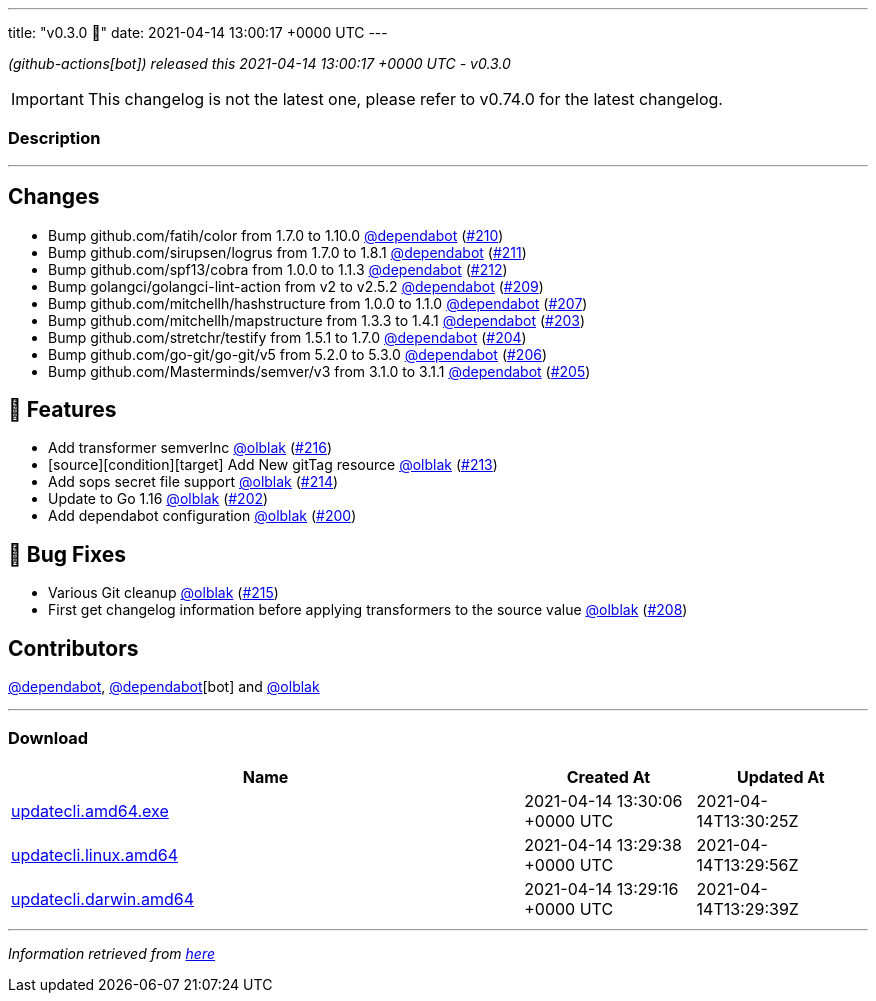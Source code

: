 ---
title: "v0.3.0 🌈"
date: 2021-04-14 13:00:17 +0000 UTC
---

// Disclaimer: this file is generated, do not edit it manually.


__ (github-actions[bot]) released this 2021-04-14 13:00:17 +0000 UTC - v0.3.0__



IMPORTANT: This changelog is not the latest one, please refer to v0.74.0 for the latest changelog.


=== Description

---

++++

<h2>Changes</h2>
<ul>
<li>Bump github.com/fatih/color from 1.7.0 to 1.10.0 <a class="user-mention notranslate" data-hovercard-type="organization" data-hovercard-url="/orgs/dependabot/hovercard" data-octo-click="hovercard-link-click" data-octo-dimensions="link_type:self" href="https://github.com/dependabot">@dependabot</a> (<a class="issue-link js-issue-link" data-error-text="Failed to load title" data-id="850186215" data-permission-text="Title is private" data-url="https://github.com/updatecli/updatecli/issues/210" data-hovercard-type="pull_request" data-hovercard-url="/updatecli/updatecli/pull/210/hovercard" href="https://github.com/updatecli/updatecli/pull/210">#210</a>)</li>
<li>Bump github.com/sirupsen/logrus from 1.7.0 to 1.8.1 <a class="user-mention notranslate" data-hovercard-type="organization" data-hovercard-url="/orgs/dependabot/hovercard" data-octo-click="hovercard-link-click" data-octo-dimensions="link_type:self" href="https://github.com/dependabot">@dependabot</a> (<a class="issue-link js-issue-link" data-error-text="Failed to load title" data-id="850186669" data-permission-text="Title is private" data-url="https://github.com/updatecli/updatecli/issues/211" data-hovercard-type="pull_request" data-hovercard-url="/updatecli/updatecli/pull/211/hovercard" href="https://github.com/updatecli/updatecli/pull/211">#211</a>)</li>
<li>Bump github.com/spf13/cobra from 1.0.0 to 1.1.3 <a class="user-mention notranslate" data-hovercard-type="organization" data-hovercard-url="/orgs/dependabot/hovercard" data-octo-click="hovercard-link-click" data-octo-dimensions="link_type:self" href="https://github.com/dependabot">@dependabot</a> (<a class="issue-link js-issue-link" data-error-text="Failed to load title" data-id="850190240" data-permission-text="Title is private" data-url="https://github.com/updatecli/updatecli/issues/212" data-hovercard-type="pull_request" data-hovercard-url="/updatecli/updatecli/pull/212/hovercard" href="https://github.com/updatecli/updatecli/pull/212">#212</a>)</li>
<li>Bump golangci/golangci-lint-action from v2 to v2.5.2 <a class="user-mention notranslate" data-hovercard-type="organization" data-hovercard-url="/orgs/dependabot/hovercard" data-octo-click="hovercard-link-click" data-octo-dimensions="link_type:self" href="https://github.com/dependabot">@dependabot</a> (<a class="issue-link js-issue-link" data-error-text="Failed to load title" data-id="850178606" data-permission-text="Title is private" data-url="https://github.com/updatecli/updatecli/issues/209" data-hovercard-type="pull_request" data-hovercard-url="/updatecli/updatecli/pull/209/hovercard" href="https://github.com/updatecli/updatecli/pull/209">#209</a>)</li>
<li>Bump github.com/mitchellh/hashstructure from 1.0.0 to 1.1.0 <a class="user-mention notranslate" data-hovercard-type="organization" data-hovercard-url="/orgs/dependabot/hovercard" data-octo-click="hovercard-link-click" data-octo-dimensions="link_type:self" href="https://github.com/dependabot">@dependabot</a> (<a class="issue-link js-issue-link" data-error-text="Failed to load title" data-id="846575434" data-permission-text="Title is private" data-url="https://github.com/updatecli/updatecli/issues/207" data-hovercard-type="pull_request" data-hovercard-url="/updatecli/updatecli/pull/207/hovercard" href="https://github.com/updatecli/updatecli/pull/207">#207</a>)</li>
<li>Bump github.com/mitchellh/mapstructure from 1.3.3 to 1.4.1 <a class="user-mention notranslate" data-hovercard-type="organization" data-hovercard-url="/orgs/dependabot/hovercard" data-octo-click="hovercard-link-click" data-octo-dimensions="link_type:self" href="https://github.com/dependabot">@dependabot</a> (<a class="issue-link js-issue-link" data-error-text="Failed to load title" data-id="846558537" data-permission-text="Title is private" data-url="https://github.com/updatecli/updatecli/issues/203" data-hovercard-type="pull_request" data-hovercard-url="/updatecli/updatecli/pull/203/hovercard" href="https://github.com/updatecli/updatecli/pull/203">#203</a>)</li>
<li>Bump github.com/stretchr/testify from 1.5.1 to 1.7.0 <a class="user-mention notranslate" data-hovercard-type="organization" data-hovercard-url="/orgs/dependabot/hovercard" data-octo-click="hovercard-link-click" data-octo-dimensions="link_type:self" href="https://github.com/dependabot">@dependabot</a> (<a class="issue-link js-issue-link" data-error-text="Failed to load title" data-id="846560735" data-permission-text="Title is private" data-url="https://github.com/updatecli/updatecli/issues/204" data-hovercard-type="pull_request" data-hovercard-url="/updatecli/updatecli/pull/204/hovercard" href="https://github.com/updatecli/updatecli/pull/204">#204</a>)</li>
<li>Bump github.com/go-git/go-git/v5 from 5.2.0 to 5.3.0 <a class="user-mention notranslate" data-hovercard-type="organization" data-hovercard-url="/orgs/dependabot/hovercard" data-octo-click="hovercard-link-click" data-octo-dimensions="link_type:self" href="https://github.com/dependabot">@dependabot</a> (<a class="issue-link js-issue-link" data-error-text="Failed to load title" data-id="846573458" data-permission-text="Title is private" data-url="https://github.com/updatecli/updatecli/issues/206" data-hovercard-type="pull_request" data-hovercard-url="/updatecli/updatecli/pull/206/hovercard" href="https://github.com/updatecli/updatecli/pull/206">#206</a>)</li>
<li>Bump github.com/Masterminds/semver/v3 from 3.1.0 to 3.1.1 <a class="user-mention notranslate" data-hovercard-type="organization" data-hovercard-url="/orgs/dependabot/hovercard" data-octo-click="hovercard-link-click" data-octo-dimensions="link_type:self" href="https://github.com/dependabot">@dependabot</a> (<a class="issue-link js-issue-link" data-error-text="Failed to load title" data-id="846562865" data-permission-text="Title is private" data-url="https://github.com/updatecli/updatecli/issues/205" data-hovercard-type="pull_request" data-hovercard-url="/updatecli/updatecli/pull/205/hovercard" href="https://github.com/updatecli/updatecli/pull/205">#205</a>)</li>
</ul>
<h2>🚀 Features</h2>
<ul>
<li>Add transformer semverInc <a class="user-mention notranslate" data-hovercard-type="user" data-hovercard-url="/users/olblak/hovercard" data-octo-click="hovercard-link-click" data-octo-dimensions="link_type:self" href="https://github.com/olblak">@olblak</a> (<a class="issue-link js-issue-link" data-error-text="Failed to load title" data-id="854820749" data-permission-text="Title is private" data-url="https://github.com/updatecli/updatecli/issues/216" data-hovercard-type="pull_request" data-hovercard-url="/updatecli/updatecli/pull/216/hovercard" href="https://github.com/updatecli/updatecli/pull/216">#216</a>)</li>
<li>[source][condition][target] Add New gitTag resource <a class="user-mention notranslate" data-hovercard-type="user" data-hovercard-url="/users/olblak/hovercard" data-octo-click="hovercard-link-click" data-octo-dimensions="link_type:self" href="https://github.com/olblak">@olblak</a> (<a class="issue-link js-issue-link" data-error-text="Failed to load title" data-id="850251604" data-permission-text="Title is private" data-url="https://github.com/updatecli/updatecli/issues/213" data-hovercard-type="pull_request" data-hovercard-url="/updatecli/updatecli/pull/213/hovercard" href="https://github.com/updatecli/updatecli/pull/213">#213</a>)</li>
<li>Add sops secret file support <a class="user-mention notranslate" data-hovercard-type="user" data-hovercard-url="/users/olblak/hovercard" data-octo-click="hovercard-link-click" data-octo-dimensions="link_type:self" href="https://github.com/olblak">@olblak</a> (<a class="issue-link js-issue-link" data-error-text="Failed to load title" data-id="852733702" data-permission-text="Title is private" data-url="https://github.com/updatecli/updatecli/issues/214" data-hovercard-type="pull_request" data-hovercard-url="/updatecli/updatecli/pull/214/hovercard" href="https://github.com/updatecli/updatecli/pull/214">#214</a>)</li>
<li>Update to Go 1.16 <a class="user-mention notranslate" data-hovercard-type="user" data-hovercard-url="/users/olblak/hovercard" data-octo-click="hovercard-link-click" data-octo-dimensions="link_type:self" href="https://github.com/olblak">@olblak</a> (<a class="issue-link js-issue-link" data-error-text="Failed to load title" data-id="846542326" data-permission-text="Title is private" data-url="https://github.com/updatecli/updatecli/issues/202" data-hovercard-type="pull_request" data-hovercard-url="/updatecli/updatecli/pull/202/hovercard" href="https://github.com/updatecli/updatecli/pull/202">#202</a>)</li>
<li>Add dependabot configuration <a class="user-mention notranslate" data-hovercard-type="user" data-hovercard-url="/users/olblak/hovercard" data-octo-click="hovercard-link-click" data-octo-dimensions="link_type:self" href="https://github.com/olblak">@olblak</a> (<a class="issue-link js-issue-link" data-error-text="Failed to load title" data-id="846493153" data-permission-text="Title is private" data-url="https://github.com/updatecli/updatecli/issues/200" data-hovercard-type="pull_request" data-hovercard-url="/updatecli/updatecli/pull/200/hovercard" href="https://github.com/updatecli/updatecli/pull/200">#200</a>)</li>
</ul>
<h2>🐛 Bug Fixes</h2>
<ul>
<li>Various Git cleanup <a class="user-mention notranslate" data-hovercard-type="user" data-hovercard-url="/users/olblak/hovercard" data-octo-click="hovercard-link-click" data-octo-dimensions="link_type:self" href="https://github.com/olblak">@olblak</a> (<a class="issue-link js-issue-link" data-error-text="Failed to load title" data-id="853550038" data-permission-text="Title is private" data-url="https://github.com/updatecli/updatecli/issues/215" data-hovercard-type="pull_request" data-hovercard-url="/updatecli/updatecli/pull/215/hovercard" href="https://github.com/updatecli/updatecli/pull/215">#215</a>)</li>
<li>First get changelog information before applying transformers to the source value <a class="user-mention notranslate" data-hovercard-type="user" data-hovercard-url="/users/olblak/hovercard" data-octo-click="hovercard-link-click" data-octo-dimensions="link_type:self" href="https://github.com/olblak">@olblak</a> (<a class="issue-link js-issue-link" data-error-text="Failed to load title" data-id="849211799" data-permission-text="Title is private" data-url="https://github.com/updatecli/updatecli/issues/208" data-hovercard-type="pull_request" data-hovercard-url="/updatecli/updatecli/pull/208/hovercard" href="https://github.com/updatecli/updatecli/pull/208">#208</a>)</li>
</ul>
<h2>Contributors</h2>
<p><a class="user-mention notranslate" data-hovercard-type="organization" data-hovercard-url="/orgs/dependabot/hovercard" data-octo-click="hovercard-link-click" data-octo-dimensions="link_type:self" href="https://github.com/dependabot">@dependabot</a>, <a class="user-mention notranslate" data-hovercard-type="organization" data-hovercard-url="/orgs/dependabot/hovercard" data-octo-click="hovercard-link-click" data-octo-dimensions="link_type:self" href="https://github.com/dependabot">@dependabot</a>[bot] and <a class="user-mention notranslate" data-hovercard-type="user" data-hovercard-url="/users/olblak/hovercard" data-octo-click="hovercard-link-click" data-octo-dimensions="link_type:self" href="https://github.com/olblak">@olblak</a></p>

++++

---



=== Download

[cols="3,1,1" options="header" frame="all" grid="rows"]
|===
| Name | Created At | Updated At

| link:https://github.com/updatecli/updatecli/releases/download/v0.3.0/updatecli.amd64.exe[updatecli.amd64.exe] | 2021-04-14 13:30:06 +0000 UTC | 2021-04-14T13:30:25Z

| link:https://github.com/updatecli/updatecli/releases/download/v0.3.0/updatecli.linux.amd64[updatecli.linux.amd64] | 2021-04-14 13:29:38 +0000 UTC | 2021-04-14T13:29:56Z

| link:https://github.com/updatecli/updatecli/releases/download/v0.3.0/updatecli.darwin.amd64[updatecli.darwin.amd64] | 2021-04-14 13:29:16 +0000 UTC | 2021-04-14T13:29:39Z

|===


---

__Information retrieved from link:https://github.com/updatecli/updatecli/releases/tag/v0.3.0[here]__

